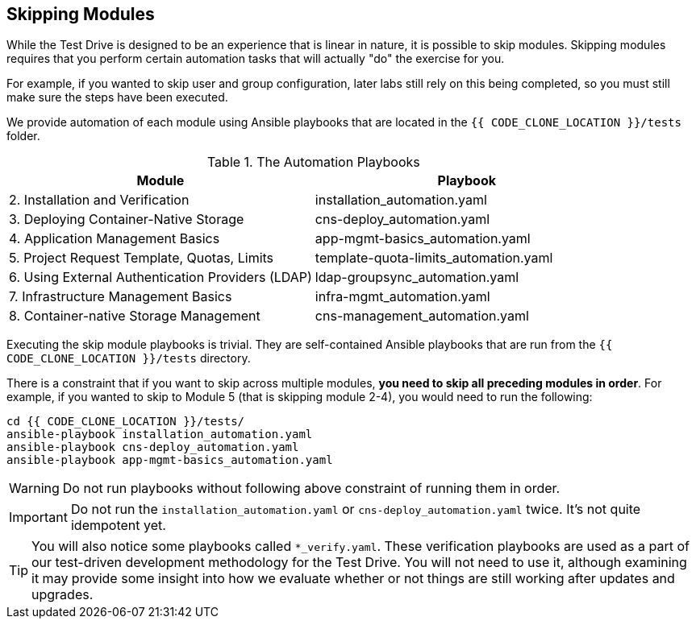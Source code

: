 ## Skipping Modules

While the Test Drive is designed to be an experience that is linear in nature,
it is possible to skip modules. Skipping modules requires that you perform
certain automation tasks that will actually "do" the exercise for you.

For example, if you wanted to skip user and group configuration, later labs
still rely on this being completed, so you must still make sure the steps have
been executed.

We provide automation of each module using Ansible playbooks that are located in
the `{{ CODE_CLONE_LOCATION }}/tests` folder.


.The Automation Playbooks
[options="header"]
|==============================================
| Module     | Playbook
|2. Installation and Verification| installation_automation.yaml
|3. Deploying Container-Native Storage| cns-deploy_automation.yaml
|4. Application Management Basics| app-mgmt-basics_automation.yaml
|5. Project Request Template, Quotas, Limits|template-quota-limits_automation.yaml
|6. Using External Authentication Providers (LDAP)|ldap-groupsync_automation.yaml
|7. Infrastructure Management Basics|infra-mgmt_automation.yaml
|8. Container-native Storage Management|cns-management_automation.yaml
|==============================================

Executing the skip module playbooks is trivial. They are self-contained Ansible playbooks that are run from the `{{ CODE_CLONE_LOCATION }}/tests` directory.

There is a constraint that if you want to skip across multiple modules, **you need to skip all preceding modules in order**. For example, if you wanted to skip to Module 5 (that is skipping module 2-4), you would need to run the following:

----
cd {{ CODE_CLONE_LOCATION }}/tests/
ansible-playbook installation_automation.yaml
ansible-playbook cns-deploy_automation.yaml
ansible-playbook app-mgmt-basics_automation.yaml
----

[WARNING]
====
Do not run playbooks without following above constraint of running them in order.
====

[IMPORTANT]
====
Do not run the `installation_automation.yaml` or `cns-deploy_automation.yaml` twice. It's not quite idempotent yet.
====


[TIP]
====
You will also notice some playbooks called `*_verify.yaml`. These verification playbooks are used as a part of our test-driven development
methodology for the Test Drive. You will not need to use it, although examining
it may provide some insight into how we evaluate whether or not things are still
working after updates and upgrades.
====
